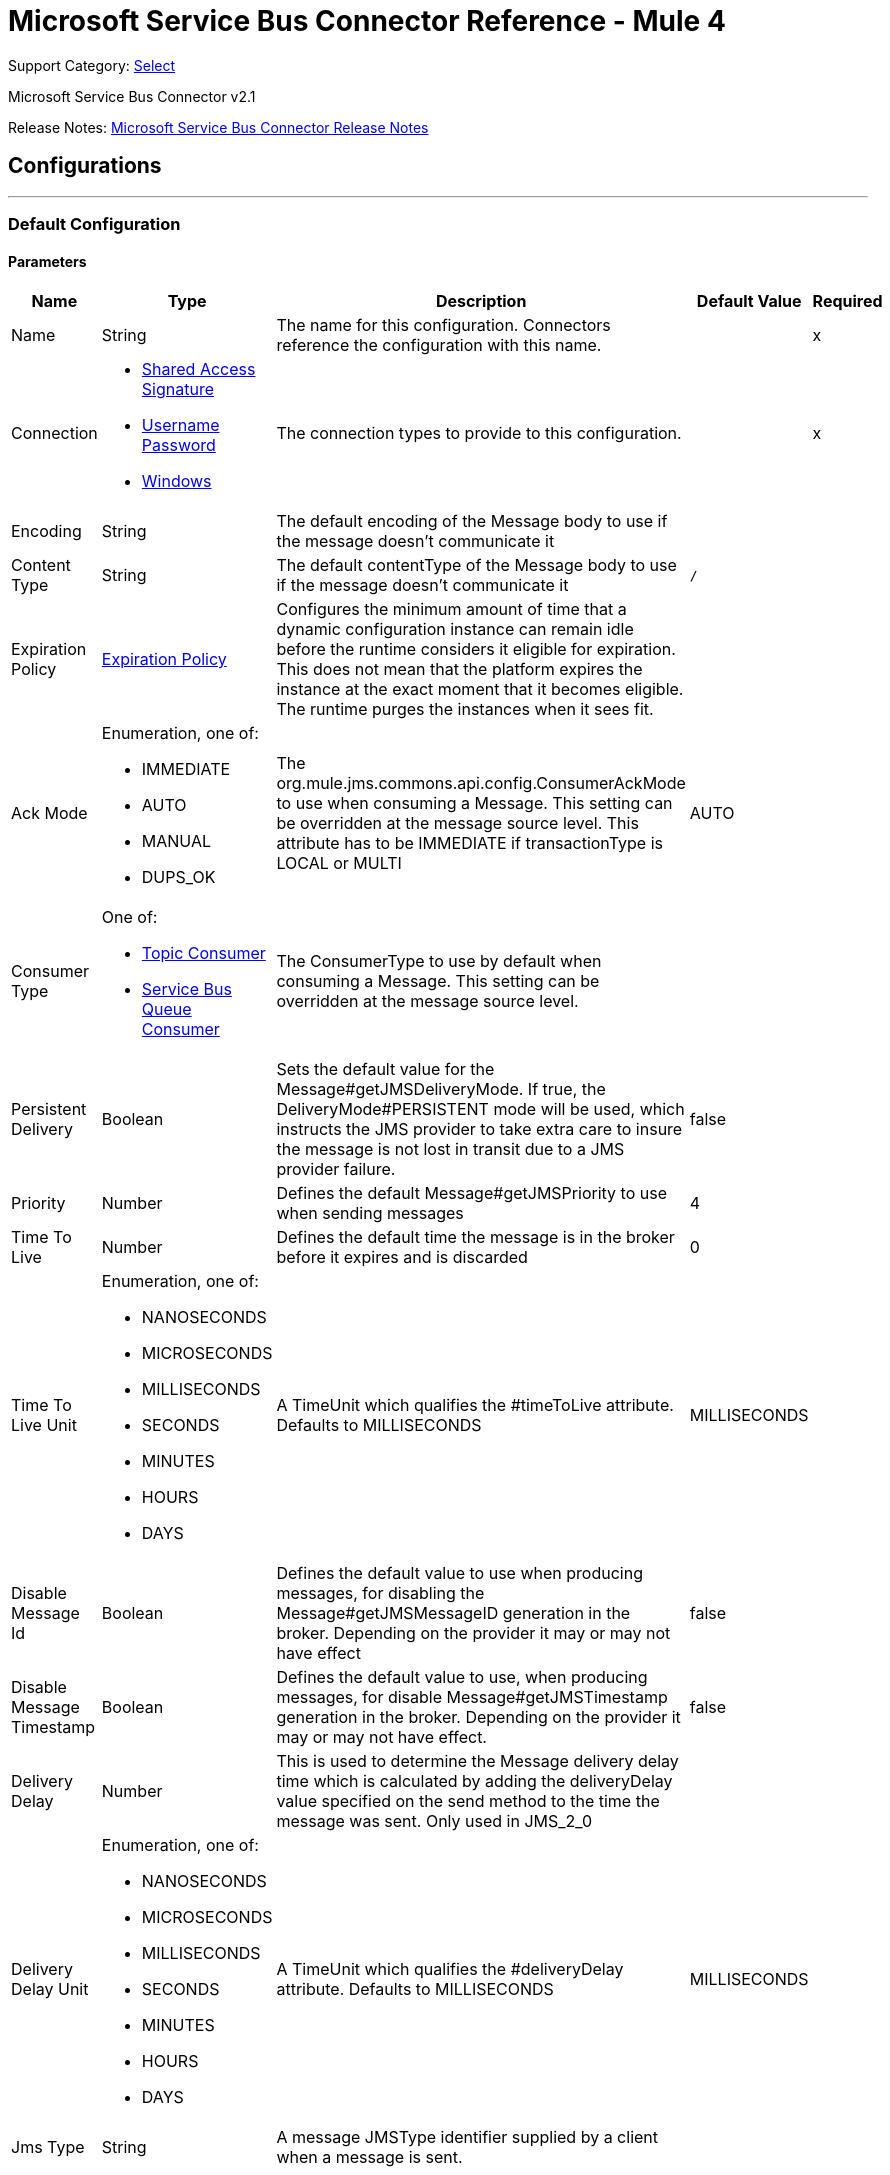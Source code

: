 = Microsoft Service Bus Connector Reference - Mule 4
:page-aliases: connectors::ms-dynamics/ms-service-bus-connector-reference.adoc

Support Category: https://www.mulesoft.com/legal/versioning-back-support-policy#anypoint-connectors[Select]

Microsoft Service Bus Connector v2.1

Release Notes: xref:release-notes::connector/ms-service-bus-connector-release-notes-mule-4.adoc[Microsoft Service Bus Connector Release Notes]

== Configurations
---
[[config]]
=== Default Configuration


==== Parameters
[%header%autowidth.spread]
|===
| Name | Type | Description | Default Value | Required
|Name | String | The name for this configuration. Connectors reference the configuration with this name. | | x
| Connection a| * <<config_shared-access-signature, Shared Access Signature>>
* <<config_username-password, Username Password>>
* <<config_windows, Windows>>
 | The connection types to provide to this configuration. | | x
| Encoding a| String |  The default encoding of the Message body to use if the message doesn't communicate it |  |
| Content Type a| String |  The default contentType of the Message body to use if the message doesn't communicate it |  `/` |
| Expiration Policy a| <<ExpirationPolicy>> |  Configures the minimum amount of time that a dynamic configuration instance can remain idle before the runtime considers it eligible for expiration. This does not mean that the platform expires the instance at the exact moment that it becomes eligible. The runtime purges the instances when it sees fit. |  |
| Ack Mode a| Enumeration, one of:

** IMMEDIATE
** AUTO
** MANUAL
** DUPS_OK |  The org.mule.jms.commons.api.config.ConsumerAckMode to use when consuming a Message. This setting can be overridden at the message source level. This attribute has to be IMMEDIATE if transactionType is LOCAL or MULTI |  AUTO |
| Consumer Type a| One of:

* <<topic-consumer>>
* <<ServiceBusQueueConsumer>> |  The ConsumerType to use by default when consuming a Message. This setting can be overridden at the message source level. |  |
| Persistent Delivery a| Boolean |  Sets the default value for the Message#getJMSDeliveryMode. If true, the DeliveryMode#PERSISTENT mode will be used, which instructs the JMS provider to take extra care to insure the message is not lost in transit due to a JMS provider failure. |  false |
| Priority a| Number |  Defines the default Message#getJMSPriority to use when sending messages |  4 |
| Time To Live a| Number |  Defines the default time the message is in the broker before it expires and is discarded |  0 |
| Time To Live Unit a| Enumeration, one of:

** NANOSECONDS
** MICROSECONDS
** MILLISECONDS
** SECONDS
** MINUTES
** HOURS
** DAYS |  A TimeUnit which qualifies the #timeToLive attribute.  Defaults to MILLISECONDS |  MILLISECONDS |
| Disable Message Id a| Boolean |  Defines the default value to use when producing messages, for disabling the Message#getJMSMessageID generation in the broker. Depending on the provider it may or may not have effect |  false |
| Disable Message Timestamp a| Boolean |  Defines the default value to use, when producing messages, for disable Message#getJMSTimestamp generation in the broker. Depending on the provider it may or may not have effect. |  false |
| Delivery Delay a| Number |  This is used to determine the Message delivery delay time which is calculated by adding the deliveryDelay value specified on the send method to the time the message was sent.  Only used in JMS_2_0 |  |
| Delivery Delay Unit a| Enumeration, one of:

** NANOSECONDS
** MICROSECONDS
** MILLISECONDS
** SECONDS
** MINUTES
** HOURS
** DAYS |  A TimeUnit which qualifies the #deliveryDelay attribute.  Defaults to MILLISECONDS |  MILLISECONDS |
| Jms Type a| String |  A message JMSType identifier supplied by a client when a message is sent. |  |
|===

==== Connection Types
[[config_shared-access-signature]]
===== Shared Access Signature (Deprecated)

====== Parameters
[%header%autowidth.spread]
|===
| Name | Type | Description | Default Value | Required
| Skip connectivity test a| Boolean |  (Optional) Skips the connectivity test at connector startup (use this if your access policy is restricted). |  false |
| Max Connections a| Number |  Maximum number of connections to keep in pool for the producer to reuse. If set to `-1`, a new connection is created every time. |  -1 |
| Caching Strategy a| One of:

* no-caching
* <<default-caching>> |  The strategy to use for caching sessions and connections |  |
| Service Namespace a| String |  |  | x
| Storage Account Name a| String |  (Optional) The account name of the Blob Storage to use to store large messages. |  |
| Storage Access Key a| String |  (Optional) The account key of the Blob Storage to use to store large messages. |  |
| Container Name a| String |  (Optional) The container name in the Blob Storage to use to store large messages. If this parameter is not provided, a default container is created. |  |
| Shared Access Signature a| String |  |  |
| SAS tokens provider a| SharedAccessSignatureProvider |  Provider instance that will provide SAS tokens when required. |  |
| SAS tokens list a| Array of String |  List of SAS tokens to use when required. |  |
| Max redeliveries a| Number |  Controls when an incoming message is rejected based on the number of times it was redelivered. The default value is -1 (disabled). A value of `0` means that no message redeliveries are accepted. A value of `5` means that a message is redelivered five times, and so forth. |  -1 |
| Outcome a| Enumeration, one of:

** ACCEPTED
** REJECTED
** RELEASED
** MODIFIED_FAILED
** MODIFIED_FAILED_UNDELIVERABLE |  Controls the outcome that is applied to a message that is being rejected due to it having exceeded the configured maxRedeliveries value. |  MODIFIED_FAILED_UNDELIVERABLE |
| Reconnection a| <<Reconnection>> |  When the application is deployed, a connectivity test is performed on all connectors. If set to `true`, deployment fails if the test doesn't pass after exhausting the associated reconnection strategy. | `true` |
|===
[[config_username-password]]
===== Username Password (Deprecated)


====== Parameters
[%header%autowidth.spread]
|===
| Name | Type | Description | Default Value | Required
| Skip connectivity test a| Boolean |  (Optional) Skips the connectivity test at connector startup (use this if your access policy is restricted). |  false |
| Max Connections a| Number |  Maximum number of connections to keep in pool for the producer to reuse. If set to `-1`, a new connection is created every time.  |  -1 |
| Caching Strategy a| One of:

* no-caching
* <<default-caching>> |  The strategy to use for caching sessions and connections |  |
| Service Namespace a| String |  |  | x
| Storage Account Name a| String | (Optional) The account name of the Blob Storage to use to store large messages |  |
| Storage Access Key a| String | (Optional) The account key of the Blob Storage to use to store large messages. |  |
| Container Name a| String |  (Optional) The container name in the Blob Storage to use to store large messages. If this parameter is not provided, a default container is created. |  |
| Shared Access Key Name a| String |  |  | x
| Shared Access Key a| String |  |  | x
| Max redeliveries a| Number |  Controls when an incoming message is rejected based on the number of times it was redelivered. The default value is -1 (disabled). A value of `0` means that no message redeliveries are accepted. A value of `5` means that a message is redelivered five times, and so forth. |  -1 |
| Outcome a| Enumeration, one of:

** ACCEPTED
** REJECTED
** RELEASED
** MODIFIED_FAILED
** MODIFIED_FAILED_UNDELIVERABLE |  Controls the outcome that is applied to a message that is being rejected due to it having exceeded the configured maxRedeliveries value |  MODIFIED_FAILED_UNDELIVERABLE |
| Reconnection a| <<Reconnection>> |  When the application is deployed, a connectivity test is performed on all connectors. If set to `true`, deployment fails if the test doesn't pass after exhausting the associated reconnection strategy.  | `true` |
|===
[[config_windows]]
===== Windows


====== Parameters
[%header%autowidth.spread]
|===
| Name | Type | Description | Default Value | Required
| Skip connectivity test a| Boolean |  (Optional) Skips the connectivity test at connector startup (use this if your access policy is restricted). |  false |
| Max Connections a| Number |  Maximum number of connections to keep in pool for the producer to reuse. If set to `-1`, a new connection is created every time. |  -1 |
| Caching Strategy a| One of:

* no-caching
* <<default-caching>> |  The strategy to use for caching sessions and connections |  |
| Service Namespace a| String |  |  | x
| Username a| String |  |  | x
| Password a| String |  |  | x
| Fully Qualified Domain Name a| String |  |  | x
| Port a| String |  |  9355 |
| Disable SSL certificate validation a| Boolean |  |  false |
| Idle timeout a| Number |  The idle timeout in milliseconds after which the connection will be failed if the peer sends no AMQP frames. |  60000 |
| Max redeliveries a| Number |  Controls when an incoming message is rejected based on the number of times it was redelivered. The default value is -1 (disabled). A value of `0` means that no message redeliveries are accepted. A value of `5` means that a message is redelivered five times, and so forth. |  -1 |
| Outcome a| Enumeration, one of:

** ACCEPTED
** REJECTED
** RELEASED
** MODIFIED_FAILED
** MODIFIED_FAILED_UNDELIVERABLE |  Controls the outcome that is applied to a message that is being rejected due to it having exceeded the configured maxRedeliveries value. |  MODIFIED_FAILED_UNDELIVERABLE |
| Reconnection a| <<Reconnection>> |  When the application is deployed, a connectivity test is performed on all connectors. If set to `true`, deployment fails if the test doesn't pass after exhausting the associated reconnection strategy.  | `true` |
|===

== Operations

* <<ack>>
* <<queueCreate>>
* <<queueDelete>>
* <<queueGet>>
* <<queueSend>>
* <<queueUpdate>>
* <<queues>>
* <<recoverSession>>
* <<ruleCreate>>
* <<ruleDelete>>
* <<ruleGet>>
* <<ruleUpdate>>
* <<rules>>
* <<subscriptionCreate>>
* <<subscriptionDelete>>
* <<subscriptionGet>>
* <<subscriptionUpdate>>
* <<subscriptions>>
* <<topicCreate>>
* <<topicDelete>>
* <<topicGet>>
* <<topicSend>>
* <<topicUpdate>>
* <<topics>>

=== Associated Sources

* <<listener>>




[[ack]]
=== Ack
`<servicebus:ack>`


Allows the user to perform an ACK when the JmsAckMode#MANUAL mode is elected while consuming the Message. As per JMS Spec, performing an ACK over a single Message automatically works as an ACK for all the Messages produced in the same JmsSession.


==== Parameters
[%header%autowidth.spread]
|===
| Name | Type | Description | Default Value | Required
| Configuration | String | The name of the configuration to use. | | x
| Ack Id a| String |  The AckId of the Message to ACK |  `#[payload]` |
| Reconnection Strategy a| * <<reconnect>>
* <<reconnect-forever>> |  A retry strategy in case of connectivity errors. |  |
|===


=== For Configurations
* <<config>>

==== Throws
* SERVICEBUS:INVALID_TOKEN
* SERVICEBUS:RETRY_EXHAUSTED
* SERVICEBUS:CONNECTION_EXCEPTION
* SERVICEBUS:UNKNOWN
* SERVICEBUS:AMQP_ERROR
* SERVICEBUS:CONNECTIVITY
* SERVICEBUS:REST_ERROR


[[queueCreate]]
=== Queue Create
`<servicebus:queue-create>`


Creates a queue in the service bus instance


==== Parameters
[%header%autowidth.spread]
|===
| Name | Type | Description | Default Value | Required
| Configuration | String | The name of the configuration to use. | | x
| Queue Path a| String |  The name of the queue |  | x
| Queue Description a| <<ServiceBusQueueDescription>> |  An InternalQueueDescription object containing the desired values of the queue's properties that will be created |  `#[payload]` |
| Target Variable a| String |  The name of a variable that stores the operation's output. |  |
| Target Value a| String |  An expression that evaluates the operation's output. The expression outcome is stored in the target variable. |  `#[payload]` |
| Reconnection Strategy a| * <<reconnect>>
* <<reconnect-forever>> |  A retry strategy in case of connectivity errors. |  |
|===

==== Output
[%autowidth.spread]
|===
|Type |<<ServiceBusQueue>>
|===

=== For Configurations
* <<config>>

==== Throws
* SERVICEBUS:INVALID_TOKEN
* SERVICEBUS:RETRY_EXHAUSTED
* SERVICEBUS:CONNECTION_EXCEPTION
* SERVICEBUS:UNKNOWN
* SERVICEBUS:AMQP_ERROR
* SERVICEBUS:CONNECTIVITY
* SERVICEBUS:REST_ERROR


[[queueDelete]]
=== Queue Delete
`<servicebus:queue-delete>`


Deletes the specified queue in the service bus instance


==== Parameters
[%header%autowidth.spread]
|===
| Name | Type | Description | Default Value | Required
| Configuration | String | The name of the configuration to use. | | x
| Queue Path a| String |  The name of the queue |  `#[payload]` |
| Reconnection Strategy a| * <<reconnect>>
* <<reconnect-forever>> |  A retry strategy in case of connectivity errors. |  |
|===


=== For Configurations
* <<config>>

==== Throws
* SERVICEBUS:INVALID_TOKEN
* SERVICEBUS:RETRY_EXHAUSTED
* SERVICEBUS:CONNECTION_EXCEPTION
* SERVICEBUS:UNKNOWN
* SERVICEBUS:AMQP_ERROR
* SERVICEBUS:CONNECTIVITY
* SERVICEBUS:REST_ERROR


[[queueGet]]
=== Queue Get
`<servicebus:queue-get>`


Retrieves the specified queue from the service bus instance


==== Parameters
[%header%autowidth.spread]
|===
| Name | Type | Description | Default Value | Required
| Configuration | String | The name of the configuration to use. | | x
| Queue Path a| String |  The name of the queue |  `#[payload]` |
| Target Variable a| String |  The name of a variable that stores the operation's output. |  |
| Target Value a| String |  An expression that evaluates the operation's output. The expression outcome is stored in the target variable. |  `#[payload]` |
| Reconnection Strategy a| * <<reconnect>>
* <<reconnect-forever>> |  A retry strategy in case of connectivity errors. |  |
|===

==== Output
[%autowidth.spread]
|===
|Type |<<ServiceBusQueue>>
|===

=== For Configurations
* <<config>>

==== Throws
* SERVICEBUS:INVALID_TOKEN
* SERVICEBUS:RETRY_EXHAUSTED
* SERVICEBUS:CONNECTION_EXCEPTION
* SERVICEBUS:UNKNOWN
* SERVICEBUS:AMQP_ERROR
* SERVICEBUS:CONNECTIVITY
* SERVICEBUS:REST_ERROR


[[queueSend]]
=== Queue Send
`<servicebus:queue-send>`


Sends a message to a Queue


==== Parameters
[%header%autowidth.spread]
|===
| Name | Type | Description | Default Value | Required
| Configuration | String | The name of the configuration to use. | | x
| Destination Queue a| String |  The name of the queue. |  | x
| Transactional Action a| Enumeration, one of:

** ALWAYS_JOIN
** JOIN_IF_POSSIBLE
** NOT_SUPPORTED |  Type of transactional action. |  NOT_SUPPORTED |
| Send Correlation Id a| Enumeration, one of:

** AUTO
** ALWAYS
** NEVER |  Correlation strategy id for operation. |  AUTO |
| Body a| Any |  The body of the Message |  `#[payload]` |
| JMS Type a| String |  The JMSType identifier header of the Message |  |
| Correlation ID a| String |  The JMSCorrelationID header of the Message |  |
| Send Content Type a| Boolean |  Whether or not the body content type should be sent as a property |  true |
| Content Type a| String |  The content type of the message's body |  |
| Send Encoding a| Boolean |  Whether or not the body outboundEncoding should be sent as a Message property |  true |
| Encoding a| String |  The encoding of the message's body |  |
| Reply To a| <<ServiceBusJmsDestination>> |  The destination where a reply to this Message should be sent |  |
| User Properties a| Object |  The custom user properties to set for this message |  |
| JMSX Properties a| <<JmsxProperties>> |  The JMSX properties to set for this message |  |
| Persistent Delivery a| Boolean |  If true, the Message is sent using the PERSISTENT JMSDeliveryMode. |  |
| Priority a| Number |  The default JMSPriority value to use when sending the message. |  |
| Time To Live a| Number |  Defines the default time the message is in the broker before it expires and is discarded. |  |
| Time To Live Unit a| Enumeration, one of:

** NANOSECONDS
** MICROSECONDS
** MILLISECONDS
** SECONDS
** MINUTES
** HOURS
** DAYS |  Time unit to use in the timeToLive configurations. |  |
| Disable Message Id a| Boolean |  If true, the Message is flagged to avoid generating its MessageID. |  |
| Disable Message Timestamp a| Boolean |  If true, the Message is flagged to avoid generating its sent Timestamp. |  |
| Delivery Delay a| Number |  Only used by JMS 2.0. Sets the delivery delay to apply to postpone the message delivery. |  |
| Delivery Delay Unit a| Enumeration, one of:

** NANOSECONDS
** MICROSECONDS
** MILLISECONDS
** SECONDS
** MINUTES
** HOURS
** DAYS |  Time unit to use in the deliveryDelay configurations. |  |
| Reconnection Strategy a| * <<reconnect>>
* <<reconnect-forever>> |  A retry strategy in case of connectivity errors. |  |
|===


=== For Configurations
* <<config>>

==== Throws
* SERVICEBUS:INVALID_TOKEN
* SERVICEBUS:RETRY_EXHAUSTED
* SERVICEBUS:CONNECTION_EXCEPTION
* SERVICEBUS:UNKNOWN
* SERVICEBUS:AMQP_ERROR
* SERVICEBUS:CONNECTIVITY
* SERVICEBUS:REST_ERROR


[[queueUpdate]]
=== Queue Update
`<servicebus:queue-update>`


Updates the specified queue in the service bus instance


==== Parameters
[%header%autowidth.spread]
|===
| Name | Type | Description | Default Value | Required
| Configuration | String | The name of the configuration to use. | | x
| Queue Path a| String |  The name of the queue |  | x
| Queue Description a| <<ServiceBusQueueDescription>> |  An InternalQueueDescription oject containing the desired values of the queue's properties that will be updated |  `#[payload]` |
| Target Variable a| String |  The name of a variable that stores the operation's output. |  |
| Target Value a| String |  An expression that evaluates the operation's output. The expression outcome is stored in the target variable. |  `#[payload]` |
| Reconnection Strategy a| * <<reconnect>>
* <<reconnect-forever>> |  A retry strategy in case of connectivity errors. |  |
|===

==== Output
[%autowidth.spread]
|===
|Type |<<ServiceBusQueue>>
|===

=== For Configurations
* <<config>>

==== Throws
* SERVICEBUS:INVALID_TOKEN
* SERVICEBUS:RETRY_EXHAUSTED
* SERVICEBUS:CONNECTION_EXCEPTION
* SERVICEBUS:UNKNOWN
* SERVICEBUS:AMQP_ERROR
* SERVICEBUS:CONNECTIVITY
* SERVICEBUS:REST_ERROR


[[queues]]
=== Queues
`<servicebus:queues>`


Retrieves all existing queues from the service bus instance


==== Parameters
[%header%autowidth.spread]
|===
| Name | Type | Description | Default Value | Required
| Configuration | String | The name of the configuration to use. | | x
| Target Variable a| String |  The name of a variable that stores the operation's output. |  |
| Target Value a| String |  An expression that evaluates the operation's output. The expression outcome is stored in the target variable. |  `#[payload]` |
| Reconnection Strategy a| * <<reconnect>>
* <<reconnect-forever>> |  A retry strategy in case of connectivity errors. |  |
|===

==== Output
[%autowidth.spread]
|===
|Type |Array of <<ServiceBusQueue>>
|===

=== For Configurations
* <<config>>

==== Throws
* SERVICEBUS:INVALID_TOKEN
* SERVICEBUS:RETRY_EXHAUSTED
* SERVICEBUS:CONNECTION_EXCEPTION
* SERVICEBUS:UNKNOWN
* SERVICEBUS:AMQP_ERROR
* SERVICEBUS:CONNECTIVITY
* SERVICEBUS:REST_ERROR


[[recoverSession]]
=== Recover Session
`<servicebus:recover-session>`


Allows the user to perform a session recover when the JmsAckMode#MANUAL mode is elected while consuming the Message. As per JMS Spec, performing a session recover automatically redelivers all the consumed messages that had not being acknowledged before this recover.


==== Parameters
[%header%autowidth.spread]
|===
| Name | Type | Description | Default Value | Required
| Configuration | String | The name of the configuration to use. | | x
| Ack Id a| String |  The AckId of the Message Session to recover |  `#[payload]` |
| Reconnection Strategy a| * <<reconnect>>
* <<reconnect-forever>> |  A retry strategy in case of connectivity errors. |  |
|===


=== For Configurations
* <<config>>

==== Throws
* SERVICEBUS:INVALID_TOKEN
* SERVICEBUS:RETRY_EXHAUSTED
* SERVICEBUS:CONNECTION_EXCEPTION
* SERVICEBUS:UNKNOWN
* SERVICEBUS:AMQP_ERROR
* SERVICEBUS:CONNECTIVITY
* SERVICEBUS:REST_ERROR


[[ruleCreate]]
=== Rule Create
`<servicebus:rule-create>`


Creates a rule for the specified topic and subscription

==== Parameters
[%header%autowidth.spread]
|===
| Name | Type | Description | Default Value | Required
| Configuration | String | The name of the configuration to use | | x
| Rule Path a| String |  The name of the rule to create |  | x
| Rule Description a| <<ServiceBusRuleDescription>> |  An InternalRuleDescription object containing the desired values of the new rule's properties |  `#[payload]` |
| Topic Path a| String | The name of the topic that contains the subscription for which to create a rule  |  | x
| Subscription Path a| String | The name of the subscription that contains the new rule  |  |
| Target Variable a| String |  The name of a variable that stores the operation's output |  |
| Target Value a| String |  An expression that evaluates the operation's output. The expression outcome is stored in the target variable. |  `#[payload]` |
| Reconnection Strategy a| * <<reconnect>>
* <<reconnect-forever>> |  A retry strategy in case of connectivity errors |  |
|===

==== Output
[%autowidth.spread]
|===
|Type |<<ServiceBusRule>>
|===

=== For Configurations
* <<config>>

==== Throws
* SERVICEBUS:INVALID_TOKEN
* SERVICEBUS:RETRY_EXHAUSTED
* SERVICEBUS:CONNECTION_EXCEPTION
* SERVICEBUS:UNKNOWN
* SERVICEBUS:AMQP_ERROR
* SERVICEBUS:CONNECTIVITY
* SERVICEBUS:REST_ERROR


[[ruleDelete]]
=== Rule Delete
`<servicebus:rule-delete>`


Deletes a rule from the specified topic and subscription

==== Parameters
[%header%autowidth.spread]
|===
| Name | Type | Description | Default Value | Required
| Configuration | String | The name of the configuration to use | | x
| Topic Path a| String | The name of the topic that contains the subscription from which to delete the rule |  | x
| Subscription Path a| String | The name of the subscription from which to delete the rule |  | x
| Rule Path a| String | The name of the rule to delete |  | x
| Reconnection Strategy a| * <<reconnect>>
* <<reconnect-forever>> |  A retry strategy in case of connectivity errors |  |
|===


=== For Configurations
* <<config>>

==== Throws
* SERVICEBUS:INVALID_TOKEN
* SERVICEBUS:RETRY_EXHAUSTED
* SERVICEBUS:CONNECTION_EXCEPTION
* SERVICEBUS:UNKNOWN
* SERVICEBUS:AMQP_ERROR
* SERVICEBUS:CONNECTIVITY
* SERVICEBUS:REST_ERROR


[[ruleGet]]
=== Rule Get
`<servicebus:rule-get>`


Retrieves a rule from the specified topic and subscription

==== Parameters
[%header%autowidth.spread]
|===
| Name | Type | Description | Default Value | Required
| Configuration | String | The name of the configuration to use | | x
| Topic Path a| String | The name of the topic that contains the subscription from which to retrieve the rule || x
| Subscription Path a| String | The name of the subscription from which to retrieve the rule |  | x
| Rule Path a| String | The name of the rule to retrieve |  | x
| Target Variable a| String |  The name of a variable that stores the operation's output |  |
| Target Value a| String |  An expression that evaluates the operation's output. The expression outcome is stored in the target variable. |  `#[payload]` |
| Reconnection Strategy a| * <<reconnect>>
* <<reconnect-forever>> |  A retry strategy in case of connectivity errors |  |
|===

==== Output
[%autowidth.spread]
|===
|Type |<<ServiceBusRule>>
|===

=== For Configurations
* <<config>>

==== Throws
* SERVICEBUS:INVALID_TOKEN
* SERVICEBUS:RETRY_EXHAUSTED
* SERVICEBUS:CONNECTION_EXCEPTION
* SERVICEBUS:UNKNOWN
* SERVICEBUS:AMQP_ERROR
* SERVICEBUS:CONNECTIVITY
* SERVICEBUS:REST_ERROR


[[ruleUpdate]]
=== Rule Update
`<servicebus:rule-update>`


Updates a rule from the specified topic and subscription

==== Parameters
[%header%autowidth.spread]
|===
| Name | Type | Description | Default Value | Required
| Configuration | String | The name of the configuration to use | | x
| Rule Description a| <<ServiceBusRuleDescription>> |  An InternalRuleDescription object containing the desired values for the rule's updated properties |  `#[payload]` |
| Topic Path a| String | The name of the topic that contains the subscription for which to update the rule |  | x
| Subscription Path a| String | The name of the subscription for which to update the rule |  | x
| Rule Path a| String | The name of the rule to update |  | x
| Target Variable a| String |  The name of a variable that stores the operation's output |  |
| Target Value a| String |  An expression that evaluates the operation's output. The expression outcome is stored in the target variable. |  `#[payload]` |
| Reconnection Strategy a| * <<reconnect>>
* <<reconnect-forever>> |  A retry strategy in case of connectivity errors |  |
|===

==== Output
[%autowidth.spread]
|===
|Type |<<ServiceBusRule>>
|===

=== For Configurations
* <<config>>

==== Throws
* SERVICEBUS:INVALID_TOKEN
* SERVICEBUS:RETRY_EXHAUSTED
* SERVICEBUS:CONNECTION_EXCEPTION
* SERVICEBUS:UNKNOWN
* SERVICEBUS:AMQP_ERROR
* SERVICEBUS:CONNECTIVITY
* SERVICEBUS:REST_ERROR


[[rules]]
=== Rules
`<servicebus:rules>`


Retrieves all rules from the specified topic and subscription

==== Parameters
[%header%autowidth.spread]
|===
| Name | Type | Description | Default Value | Required
| Configuration | String | The name of the configuration to use | | x
| Topic Path a| String | The name of the topic that contains the subscription from which to retrieve all rules |  | x
| Subscription Path a| String | The name of the subscription from which to retrieve all rules |  |
| Target Variable a| String |  The name of a variable that stores the operation's output |  |
| Target Value a| String |  An expression that evaluates the operation's output. The expression outcome is stored in the target variable. |  `#[payload]` |
| Reconnection Strategy a| * <<reconnect>>
* <<reconnect-forever>> |  A retry strategy in case of connectivity errors |  |
|===

==== Output
[%autowidth.spread]
|===
|Type |Array of <<ServiceBusRule>>
|===

=== For Configurations
* <<config>>

==== Throws
* SERVICEBUS:INVALID_TOKEN
* SERVICEBUS:RETRY_EXHAUSTED
* SERVICEBUS:CONNECTION_EXCEPTION
* SERVICEBUS:UNKNOWN
* SERVICEBUS:AMQP_ERROR
* SERVICEBUS:CONNECTIVITY
* SERVICEBUS:REST_ERROR


[[subscriptionCreate]]
=== Subscription Create
`<servicebus:subscription-create>`


Creates a subscription in the specified topic


==== Parameters
[%header%autowidth.spread]
|===
| Name | Type | Description | Default Value | Required
| Configuration | String | The name of the configuration to use | | x
| Topic Path a| String |  The name of the topic to contain the new subscription |  | x
| Subscription Path a| String |  The name of the subscription to create |  | x
| Subscription Description a| <<ServiceBusSubscriptionDescription>> |  An InternalSubscriptionDescription object containing the desired values of the new subscription's properties |  `#[payload]` |
| Target Variable a| String |  The name of a variable that stores the operation's output |  |
| Target Value a| String |  An expression that evaluates the operation's output. The expression outcome is stored in the target variable. |  `#[payload]` |
| Reconnection Strategy a| * <<reconnect>>
* <<reconnect-forever>> |  A retry strategy in case of connectivity errors |  |
|===

==== Output
[%autowidth.spread]
|===
|Type |<<ServiceBusSubscription>>
|===

=== For Configurations
* <<config>>

==== Throws
* SERVICEBUS:INVALID_TOKEN
* SERVICEBUS:RETRY_EXHAUSTED
* SERVICEBUS:CONNECTION_EXCEPTION
* SERVICEBUS:UNKNOWN
* SERVICEBUS:AMQP_ERROR
* SERVICEBUS:CONNECTIVITY
* SERVICEBUS:REST_ERROR


[[subscriptionDelete]]
=== Subscription Delete
`<servicebus:subscription-delete>`


Deletes a subscription from the specified topic

==== Parameters
[%header%autowidth.spread]
|===
| Name | Type | Description | Default Value | Required
| Configuration | String | The name of the configuration to use | | x
| Topic Path a| String | The name of the topic from which to delete the subscription |  | x
| Subscription Path a| String | The name of the subscription to delete |  |
| Reconnection Strategy a| * <<reconnect>>
* <<reconnect-forever>> |  A retry strategy in case of connectivity errors |  |
|===


=== For Configurations
* <<config>>

==== Throws
* SERVICEBUS:INVALID_TOKEN
* SERVICEBUS:RETRY_EXHAUSTED
* SERVICEBUS:CONNECTION_EXCEPTION
* SERVICEBUS:UNKNOWN
* SERVICEBUS:AMQP_ERROR
* SERVICEBUS:CONNECTIVITY
* SERVICEBUS:REST_ERROR


[[subscriptionGet]]
=== Subscription Get
`<servicebus:subscription-get>`


Retrieves a subscription from the specified topic


==== Parameters
[%header%autowidth.spread]
|===
| Name | Type | Description | Default Value | Required
| Configuration | String | The name of the configuration to use
 | | x
| Topic Path a| String | The name of the topic from which to retrieve the subscription
 |  | x
| Subscription Path a| String | The name of the subscription to retrieve |  |
| Target Variable a| String |  The name of a variable that stores the operation's output |  |
| Target Value a| String |  An expression that evaluates the operation's output. The expression outcome is stored in the target variable. |  `#[payload]` |
| Reconnection Strategy a| * <<reconnect>>
* <<reconnect-forever>> |  A retry strategy in case of connectivity errors |  |
|===

==== Output
[%autowidth.spread]
|===
|Type |<<ServiceBusSubscription>>
|===

=== For Configurations
* <<config>>

==== Throws
* SERVICEBUS:INVALID_TOKEN
* SERVICEBUS:RETRY_EXHAUSTED
* SERVICEBUS:CONNECTION_EXCEPTION
* SERVICEBUS:UNKNOWN
* SERVICEBUS:AMQP_ERROR
* SERVICEBUS:CONNECTIVITY
* SERVICEBUS:REST_ERROR


[[subscriptionUpdate]]
=== Subscription Update
`<servicebus:subscription-update>`


Updates a subscription from the specified topic


==== Parameters
[%header%autowidth.spread]
|===
| Name | Type | Description | Default Value | Required
| Configuration | String | The name of the configuration to use | | x
| Subscription Description a| <<ServiceBusSubscriptionDescription>> |  An InternalSubscriptionDescription object containing the desired values of the subscription's updated properties|  `#[payload]` |
| Topic Path a| String | The name of the topic from which to update the subscription |  | x
| Subscription Path a| String | The name of the subscription to update |  |
| Target Variable a| String |  The name of a variable that stores the operation's output |  |
| Target Value a| String |  An expression that evaluates the operation's output. The expression outcome is stored in the target variable. |  `#[payload]` |
| Reconnection Strategy a| * <<reconnect>>
* <<reconnect-forever>> |  A retry strategy in case of connectivity errors |  |
|===

==== Output
[%autowidth.spread]
|===
|Type |<<ServiceBusSubscription>>
|===

=== For Configurations
* <<config>>

==== Throws
* SERVICEBUS:INVALID_TOKEN
* SERVICEBUS:RETRY_EXHAUSTED
* SERVICEBUS:CONNECTION_EXCEPTION
* SERVICEBUS:UNKNOWN
* SERVICEBUS:AMQP_ERROR
* SERVICEBUS:CONNECTIVITY
* SERVICEBUS:REST_ERROR


[[subscriptions]]
=== Subscriptions
`<servicebus:subscriptions>`


Retrieves all subscriptions from the specified topic

==== Parameters
[%header%autowidth.spread]
|===
| Name | Type | Description | Default Value | Required
| Configuration | String | The name of the configuration to use | | x
| Topic Path a| String |  The name of the topic from which to retrieve all subscriptions |  `#[payload]` |
| Target Variable a| String |  The name of a variable that stores the operation's output |  |
| Target Value a| String |  An expression that evaluates the operation's output. The expression outcome is stored in the target variable. |  `#[payload]` |
| Reconnection Strategy a| * <<reconnect>>
* <<reconnect-forever>> |  A retry strategy in case of connectivity errors. |  |
|===

==== Output
[%autowidth.spread]
|===
|Type |Array of <<ServiceBusSubscription>>
|===

=== For Configurations
* <<config>>

==== Throws
* SERVICEBUS:INVALID_TOKEN
* SERVICEBUS:RETRY_EXHAUSTED
* SERVICEBUS:CONNECTION_EXCEPTION
* SERVICEBUS:UNKNOWN
* SERVICEBUS:AMQP_ERROR
* SERVICEBUS:CONNECTIVITY
* SERVICEBUS:REST_ERROR


[[topicCreate]]
=== Topic Create
`<servicebus:topic-create>`


Creates a topic in the service bus instance


==== Parameters
[%header%autowidth.spread]
|===
| Name | Type | Description | Default Value | Required
| Configuration | String | The name of the configuration to use. | | x
| Topic Path a| String |  The name of the topic |  | x
| Topic Description a| <<ServiceBusTopicDescription>> |  An InternalTopicDescription object containing the desired values of the topic's properties that will be created. |  `#[payload]` |
| Target Variable a| String |  The name of a variable that stores the operation's output. |  |
| Target Value a| String |  An expression that evaluates the operation's output. The expression outcome is stored in the target variable. |  `#[payload]` |
| Reconnection Strategy a| * <<reconnect>>
* <<reconnect-forever>> |  A retry strategy in case of connectivity errors. |  |
|===

==== Output
[%autowidth.spread]
|===
|Type |<<ServiceBusTopic>>
|===

=== For Configurations
* <<config>>

==== Throws
* SERVICEBUS:INVALID_TOKEN
* SERVICEBUS:RETRY_EXHAUSTED
* SERVICEBUS:CONNECTION_EXCEPTION
* SERVICEBUS:UNKNOWN
* SERVICEBUS:AMQP_ERROR
* SERVICEBUS:CONNECTIVITY
* SERVICEBUS:REST_ERROR


[[topicDelete]]
=== Topic Delete
`<servicebus:topic-delete>`


Deletes the specified topic from the service bus instance


==== Parameters
[%header%autowidth.spread]
|===
| Name | Type | Description | Default Value | Required
| Configuration | String | The name of the configuration to use. | | x
| Topic Path a| String |  The name of the topic |  `#[payload]` |
| Reconnection Strategy a| * <<reconnect>>
* <<reconnect-forever>> |  A retry strategy in case of connectivity errors. |  |
|===


=== For Configurations
* <<config>>

==== Throws
* SERVICEBUS:INVALID_TOKEN
* SERVICEBUS:RETRY_EXHAUSTED
* SERVICEBUS:CONNECTION_EXCEPTION
* SERVICEBUS:UNKNOWN
* SERVICEBUS:AMQP_ERROR
* SERVICEBUS:CONNECTIVITY
* SERVICEBUS:REST_ERROR


[[topicGet]]
=== Topic Get
`<servicebus:topic-get>`


Retrieves the specified topic from the service bus instance


==== Parameters
[%header%autowidth.spread]
|===
| Name | Type | Description | Default Value | Required
| Configuration | String | The name of the configuration to use. | | x
| Topic Path a| String |  The name of the topic |  `#[payload]` |
| Target Variable a| String |  The name of a variable that stores the operation's output. |  |
| Target Value a| String |  An expression that evaluates the operation's output. The expression outcome is stored in the target variable. |  `#[payload]` |
| Reconnection Strategy a| * <<reconnect>>
* <<reconnect-forever>> |  A retry strategy in case of connectivity errors. |  |
|===

==== Output
[%autowidth.spread]
|===
|Type |<<ServiceBusTopic>>
|===

=== For Configurations
* <<config>>

==== Throws
* SERVICEBUS:INVALID_TOKEN
* SERVICEBUS:RETRY_EXHAUSTED
* SERVICEBUS:CONNECTION_EXCEPTION
* SERVICEBUS:UNKNOWN
* SERVICEBUS:AMQP_ERROR
* SERVICEBUS:CONNECTIVITY
* SERVICEBUS:REST_ERROR


[[topicSend]]
=== Topic Send
`<servicebus:topic-send>`


Sends a message to a Topic


==== Parameters
[%header%autowidth.spread]
|===
| Name | Type | Description | Default Value | Required
| Configuration | String | The name of the configuration to use. | | x
| Destination Topic a| String |  The name of the topic. |  | x
| Transactional Action a| Enumeration, one of:

** ALWAYS_JOIN
** JOIN_IF_POSSIBLE
** NOT_SUPPORTED |  Type of transactional action. |  | x
| Send Correlation Id a| Enumeration, one of:

** AUTO
** ALWAYS
** NEVER |  Correlation strategy id for operation. |  | x
| Body a| Any |  The body of the Message |  `#[payload]` |
| JMS Type a| String |  The JMSType identifier header of the Message |  |
| Correlation ID a| String |  The JMSCorrelationID header of the Message |  |
| Send Content Type a| Boolean |  Whether or not the body content type should be sent as a property |  true |
| Content Type a| String |  The content type of the message's body |  |
| Send Encoding a| Boolean |  Whether or not the body outboundEncoding should be sent as a Message property |  true |
| Encoding a| String |  The encoding of the message's body |  |
| Reply To a| <<ServiceBusJmsDestination>> |  The destination where a reply to this Message should be sent |  |
| User Properties a| Object |  The custom user properties to set for this message |  |
| JMSX Properties a| <<JmsxProperties>> |  The JMSX properties to set for this message |  |
| Persistent Delivery a| Boolean |  If true, the Message is sent using the PERSISTENT JMSDeliveryMode. |  |
| Priority a| Number |  The default JMSPriority value to use when sending the message. |  |
| Time To Live a| Number |  Defines the default time the message is in the broker before it expires and is discarded. |  |
| Time To Live Unit a| Enumeration, one of:

** NANOSECONDS
** MICROSECONDS
** MILLISECONDS
** SECONDS
** MINUTES
** HOURS
** DAYS |  Time unit to use in the timeToLive configurations. |  |
| Disable Message Id a| Boolean |  If true, the Message is flagged to avoid generating its MessageID. |  |
| Disable Message Timestamp a| Boolean |  If true, the Message is flagged to avoid generating its sent Timestamp. |  |
| Delivery Delay a| Number |  Only used by JMS 2.0. Sets the delivery delay to apply to postpone the message delivery. |  |
| Delivery Delay Unit a| Enumeration, one of:

** NANOSECONDS
** MICROSECONDS
** MILLISECONDS
** SECONDS
** MINUTES
** HOURS
** DAYS |  Time unit to use in the deliveryDelay configurations. |  |
| Reconnection Strategy a| * <<reconnect>>
* <<reconnect-forever>> |  A retry strategy in case of connectivity errors. |  |
|===


=== For Configurations
* <<config>>

==== Throws
* SERVICEBUS:INVALID_TOKEN
* SERVICEBUS:RETRY_EXHAUSTED
* SERVICEBUS:CONNECTION_EXCEPTION
* SERVICEBUS:UNKNOWN
* SERVICEBUS:AMQP_ERROR
* SERVICEBUS:CONNECTIVITY
* SERVICEBUS:REST_ERROR


[[topicUpdate]]
=== Topic Update
`<servicebus:topic-update>`


Updates the specified topic from the service bus instance


==== Parameters
[%header%autowidth.spread]
|===
| Name | Type | Description | Default Value | Required
| Configuration | String | The name of the configuration to use. | | x
| Topic Path a| String |  The name of the topic |  | x
| Topic Description a| <<ServiceBusTopicDescription>> |  An InternalTopicDescription object containing the desired values of the topic's properties that will be updated. |  `#[payload]` |
| Target Variable a| String |  The name of a variable that stores the operation's output. |  |
| Target Value a| String |  An expression that evaluates the operation's output. The expression outcome is stored in the target variable. |  `#[payload]` |
| Reconnection Strategy a| * <<reconnect>>
* <<reconnect-forever>> |  A retry strategy in case of connectivity errors. |  |
|===

==== Output
[%autowidth.spread]
|===
|Type |<<ServiceBusTopic>>
|===

=== For Configurations
* <<config>>

==== Throws
* SERVICEBUS:INVALID_TOKEN
* SERVICEBUS:RETRY_EXHAUSTED
* SERVICEBUS:CONNECTION_EXCEPTION
* SERVICEBUS:UNKNOWN
* SERVICEBUS:AMQP_ERROR
* SERVICEBUS:CONNECTIVITY
* SERVICEBUS:REST_ERROR


[[topics]]
=== Topics
`<servicebus:topics>`


Retrieves all existing topics from the service bus instance


==== Parameters
[%header%autowidth.spread]
|===
| Name | Type | Description | Default Value | Required
| Configuration | String | The name of the configuration to use. | | x
| Target Variable a| String |  The name of a variable that stores the operation's output. |  |
| Target Value a| String |  An expression that evaluates the operation's output. The expression outcome is stored in the target variable. |  `#[payload]` |
| Reconnection Strategy a| * <<reconnect>>
* <<reconnect-forever>> |  A retry strategy in case of connectivity errors. |  |
|===

==== Output
[%autowidth.spread]
|===
|Type |Array of <<ServiceBusTopic>>
|===

=== For Configurations
* <<config>>

==== Throws
* SERVICEBUS:INVALID_TOKEN
* SERVICEBUS:RETRY_EXHAUSTED
* SERVICEBUS:CONNECTION_EXCEPTION
* SERVICEBUS:UNKNOWN
* SERVICEBUS:AMQP_ERROR
* SERVICEBUS:CONNECTIVITY
* SERVICEBUS:REST_ERROR


== Sources

[[listener]]
=== Listener
`<servicebus:listener>`


==== Parameters
[%header%autowidth.spread]
|===
| Name | Type | Description | Default Value | Required
| Configuration | String | The name of the configuration to use. | | x
| Ack Mode a| Enumeration, one of:

** IMMEDIATE
** AUTO
** MANUAL
** DUPS_OK |  The Session ACK mode to use when consuming a message |  |
| Number Of Consumers a| Number |  The number of concurrent consumers to use to receive JMS Messages |  1 |
| Primary Node Only a| Boolean |  Whether this source should be executed only on the primary node when running in a cluster |  |
| Redelivery Policy a| <<RedeliveryPolicy>> |  Defines a policy for processing the redelivery of the same message |  |
| Source Type a| String |  |  | x
| Destination a| String |  |  | x
| Subscription a| String |  |  | x
| Content Type a| String |  |  |
| Encoding a| String |  |  |
| Reconnection Strategy a| * <<reconnect>>
* <<reconnect-forever>> |  A retry strategy in case of connectivity errors. |  |
| Body a| Any |  The body of the Message |  `#[payload]` |
| JMS Type a| String |  The JMSType identifier header of the Message |  |
| Correlation ID a| String |  The JMSCorrelationID header of the Message |  |
| Send Content Type a| Boolean |  Whether or not the body content type should be sent as a property |  true |
| Content Type a| String |  The content type of the message's body |  |
| Send Encoding a| Boolean |  Whether or not the body outboundEncoding should be sent as a Message property |  true |
| Encoding a| String |  The encoding of the message's body |  |
| Reply To a| <<ServiceBusJmsDestination>> |  The destination where a reply to this Message should be sent |  |
| User Properties a| Object |  The custom user properties to set for this message |  |
| JMSX Properties a| <<JmsxProperties>> |  The JMSX properties to set for this message |  |
| Persistent Delivery a| Boolean |  Whether or not the delivery should be done with a persistent configuration |  |
| Priority a| Number |  The default JMSPriority value to use when sending the message |  |
| Time To Live a| Number |  Defines the default time the message is in the broker before it expires and is discarded |  |
| Time To Live Unit a| Enumeration, one of:

** NANOSECONDS
** MICROSECONDS
** MILLISECONDS
** SECONDS
** MINUTES
** HOURS
** DAYS |  Time unit to use in the timeToLive configurations |  |
| Disable Message Id a| Boolean |  If true, the Message is flagged to avoid generating its MessageID |  |
| Disable Message Timestamp a| Boolean |  If true, the Message is flagged to avoid generating its sent Timestamp |  |
| Delivery Delay a| Number |  Only used by JMS 2.0. Sets the delivery delay to apply to postpone the message delivery. |  |
| Delivery Delay Unit a| Enumeration, one of:

** NANOSECONDS
** MICROSECONDS
** MILLISECONDS
** SECONDS
** MINUTES
** HOURS
** DAYS |  Time unit to use in the deliveryDelay configurations |  |
|===

==== Output
[%autowidth.spread]
|===
|Type |Message
| Attributes Type a| <<ServiceBusJmsAttributes>>
|===

=== For Configurations
* <<config>>



== Types
[[Reconnection]]
=== Reconnection

[%header%autowidth.spread]
|===
| Field | Type | Description | Default Value | Required
| Fails Deployment a| Boolean | When the application is deployed, a connectivity test is performed on all connectors. If set to true, deployment fails if the test doesn't pass after exhausting the associated reconnection strategy. |  |
| Reconnection Strategy a| * <<reconnect>>
* <<reconnect-forever>> | The reconnection strategy to use. |  |
|===

[[reconnect]]
=== Reconnect

[%header%autowidth.spread]
|===
| Field | Type | Description | Default Value | Required
| Frequency a| Number | How often in milliseconds to reconnect. | |
| Count a| Number | How many reconnection attempts to make. | |
| blocking |Boolean |If false, the reconnection strategy runs in a separate, non-blocking thread. |true |
|===

[[reconnect-forever]]
=== Reconnect Forever

[%header%autowidth.spread]
|===
| Field | Type | Description | Default Value | Required
| Frequency a| Number | How often in milliseconds to reconnect. | |
| blocking |Boolean |If false, the reconnection strategy runs in a separate, non-blocking thread. |true |
|===

[[ExpirationPolicy]]
=== Expiration Policy

[%header%autowidth.spread]
|===
| Field | Type | Description | Default Value | Required
| Max Idle Time a| Number | A scalar time value for the maximum amount of time a dynamic configuration instance should be allowed to be idle before it's considered eligible for expiration |  |
| Time Unit a| Enumeration, one of:

** NANOSECONDS
** MICROSECONDS
** MILLISECONDS
** SECONDS
** MINUTES
** HOURS
** DAYS | A time unit that qualifies the maxIdleTime attribute |  |
|===

[[ServiceBusJmsAttributes]]
=== Service Bus JMS Attributes

[%header%autowidth.spread]
|===
| Field | Type | Description | Default Value | Required
| Properties a| <<JmsMessageProperties>> |  |  | x
| Headers a| <<JmsHeaders>> |  |  | x
| Ack Id a| String |  |  |
|===

[[JmsMessageProperties]]
=== JMS Message Properties

[%header%autowidth.spread]
|===
| Field | Type | Description | Default Value | Required
| All a| Object |  |  | x
| User Properties a| Object |  |  | x
| Jms Properties a| Object |  |  | x
| Jmsx Properties a| <<JmsxProperties>> |  |  | x
|===

[[JmsxProperties]]
=== JMSX Properties

[%header%autowidth.spread]
|===
| Field | Type | Description | Default Value | Required
| Jmsx User ID a| String |  |  |
| Jmsx App ID a| String |  |  |
| Jmsx Delivery Count a| Number |  |  |
| Jmsx Group ID a| String |  |  |
| Jmsx Group Seq a| Number |  |  |
| Jmsx Producer TXID a| String |  |  |
| Jmsx Consumer TXID a| String |  |  |
| Jmsx Rcv Timestamp a| Number |  |  |
|===

[[JmsHeaders]]
=== JMS Headers

[%header%autowidth.spread]
|===
| Field | Type | Description | Default Value | Required
| Destination a| <<ServiceBusJmsDestination>> |  |  | x
| Delivery Mode a| Number |  |  | x
| Expiration a| Number |  |  | x
| Priority a| Number |  |  | x
| Message Id a| String |  |  |
| Timestamp a| Number |  |  | x
| Correlation Id a| String |  |  |
| Reply To a| <<ServiceBusJmsDestination>> |  |  |
| Type a| String |  |  | x
| Redelivered a| Boolean |  | false |
| Delivery Time a| Number |  |  |
|===

[[RedeliveryPolicy]]
=== Redelivery Policy

[%header%autowidth.spread]
|===
| Field | Type | Description | Default Value | Required
| Max Redelivery Count a| Number | The maximum number of times a message can be redelivered and processed unsuccessfully before triggering process-failed-message |  |
| Use Secure Hash a| Boolean | Whether to use a secure hash algorithm to identify a redelivered message. |  |
| Message Digest Algorithm a| String | The secure hashing algorithm to use. | SHA-256 |
| Id Expression a| String | Defines one or more expressions used to determine when a message has been redelivered. This property can be set only when useSecureHash is false. |  |
| Object Store a| Object Store | The object store where the redelivery counter for each message is going to be stored. |  |
|===

[[ServiceBusJmsDestination]]
=== Service Bus JMS Destination

[%header%autowidth.spread]
|===
| Field | Type | Description | Default Value | Required
| Destination a| String |  |  | x
| Destination Type a| Enumeration, one of:

** QUEUE
** TOPIC |  | QUEUE |
|===

[[ServiceBusQueue]]
=== Service Bus Queue

[%header%autowidth.spread]
|===
| Field | Type | Description | Default Value | Required
| Author a| String |  |  |
| Id a| String |  |  |
| Link a| String |  |  |
| Published a| Date |  |  |
| Queue Description a| <<ServiceBusQueueDescription>> |  |  |
| Title a| String |  |  |
| Updated a| Date |  |  |
|===

[[ServiceBusQueueDescription]]
=== Service Bus Queue Description

[%header%autowidth.spread]
|===
| Field | Type | Description | Default Value | Required
| Lock Duration a| String | Determines the amount of time in seconds in which a message should be locked for processing by a receiver. After this period, the message is unlocked and available for
 consumption by the next receiver. Settable only at queue creation time. Valid values: Range: 0 - 5 minutes. 0 means that the message is not locked. Format: PTx3Mx4S, where
 x1 number of days, x2 number of hours, x3 number of minutes, x4 number of seconds (Examples: PT5M (5 minutes), PT1M30S (1 minute, 30 seconds)). | PT1M |
| Max Size In Megabytes a| Number | Specifies the maximum queue size in megabytes. Any attempt to enqueue a message that will cause the queue to exceed this value fails. Valid values are: 1024, 2048, 3072, 4096, 5120 | 1024 |
| Requires Duplicate Detection a| Boolean | Settable only at queue creation time. | false |
| Requires Session a| Boolean | Settable only at queue creation time. If set to true, the queue will be session-aware and only SessionReceiver will be supported. Session-aware queues are not supported
 through REST. | false |
| Dead Lettering On Message Expiration a| Boolean | This field controls how the Service Bus handles a message with an expired TTL. If it is enabled and a message expires, Service Bus moves the message from the queue into the
 queue's dead-letter sub-queue. If disabled, message is permanently deleted from the queue. Settable only at queue creation time. | false |
| Enable Batched Operations a| Boolean | Enables or disables service-side batching behavior when performing operations for the specific queue. When enabled, Service Bus collects/batches multiple operations to the
 back end, to be more efficient with the connection. If you want lower operation latency, you can disable this feature. | true |
| Default Message Time To Live a| String | Depending on whether DeadLettering is enabled, a message is automatically moved to the DeadLetterQueue or deleted if it has been stored in the queue for longer than the
 specified time. This value is overwritten by a TTL specified on the message if and only if the message TTL is smaller than the TTL set on the queue. This value is immutable
 after the queue has been created. Format: Px1DTx2Hx3Mx4S, where x1 number of days, x2 number of hours, x3 number of minutes, x4 number of seconds (Examples: PT10M (10 minutes), P1DT2H (1 day, 2 hours) | P10675199DT2H48M5.4775807S |
| Duplicate Detection History Time Window a| String | Specifies the time span during which Service Bus detects message duplication Valid values: Range: 1 second - 7 days. Format: Px1DTx2Hx3Mx4S, where x1 number of days, x2
 number of hours, x3 number of minutes, x4 number of seconds (Examples: PT10M (10 minutes), P1DT2H (1 day, 2 hours)). | PT10M |
| Max Delivery Count a| Number | The maximum number of times Service Bus tries to deliver a message before being dead-lettered or discarded. | 10 |
|===

[[ServiceBusRule]]
=== Service Bus Rule

[%header%autowidth.spread]
|===
| Field | Type | Description | Default Value | Required
| Id a| String |  |  |
| Link a| String |  |  |
| Published a| Date |  |  |
| Rule Description a| <<ServiceBusRuleDescription>> |  |  |
| Title a| String |  |  |
| Updated a| Date |  |  |
|===

[[ServiceBusRuleDescription]]
=== Service Bus Rule Description

[%header%autowidth.spread]
|===
| Field | Type | Description | Default Value | Required
| Action a| <<ServiceBusRuleAction>> | The action that the rule performs |  |
| Filter a| <<ServiceBusRuleFilter>> | The filter for the associated subscription |  |
|===

[[ServiceBusRuleAction]]
=== Service Bus Rule Action

[%header%autowidth.spread]
|===
| Field | Type | Description | Default Value | Required
| Sql Expression a| String | The SQL expression for the action to perform |  |
| Type a| Enumeration, one of:

** SqlRuleAction
** EmptyRuleAction |  |  |
|===

[[ServiceBusRuleFilter]]
=== Service Bus Rule Filter

[%header%autowidth.spread]
|===
| Field | Type | Description | Default Value | Required
| Correlation Id a| String | The ID to match if this filter is a correlation filter |  |
| Sql Expression a| String | The SQL expression for the action to perform |  |
| Type a| Enumeration, one of:

** SqlFilter
** TrueFilter
** FalseFilter
** CorrelationFilter |  |  |
|===

[[ServiceBusSubscription]]
=== Service Bus Subscription

[%header%autowidth.spread]
|===
| Field | Type | Description | Default Value | Required
| Id a| String |  |  |
| Link a| String |  |  |
| Published a| Date |  |  |
| Subscription Description a| <<ServiceBusSubscriptionDescription>> |  |  |
| Title a| String |  |  |
| Updated a| Date |  |  |
|===

[[ServiceBusSubscriptionDescription]]
=== Service Bus Subscription Description

[%header%autowidth.spread]
|===
| Field | Type | Description | Default Value | Required
| Lock Duration a| String | The default lock duration is applied to subscriptions that do not define a lock duration. You can only set this property at subscription creation time. Valid values: Range:
 0 - 5 minutes. 0 means that the message is not locked. Format: PTx3Mx4S, where x1 number of days, x2 number of hours, x3 number of minutes, x4 number of seconds (Examples:
 PT5M (5 minutes), PT1M30S (1 minute, 30 seconds)). | PT1M |
| Requires Session a| Boolean | You can only set this property at subscription creation time. If set to true, the subscription will be session-aware and only SessionReceiver will be supported.
 Session-aware subscriptions are not supported through REST. | false |
| Dead Lettering On Message Expiration a| Boolean | This field controls how Service Bus handles a message with an expired TTL. If it is enabled and a message expires, Service Bus moves the message from the queue into the
 subscription's dead-letter sub-queue. If disabled, message is permanently deleted from the subscription's main queue. Settable only at subscription creation time. | false |
| Dead Lettering On Filter Evaluation Exceptions a| Boolean | Determines how Service Bus handles a message that causes an exception during a subscription's filter evaluation. If the value is set to true, the message that caused the
 exception is moved to the subscription's dead-letter queue. Otherwise, it is discarded. By default, this parameter is set to true, enabling you to investigate the cause of
 the exception. It can occur from a malformed message or some incorrect assumptions being made in the filter about the form of the message. Settable only at subscription
 creation time. | false |
| Enable Batched Operations a| Boolean | Enables or disables service-side batching behavior when performing operations for the specific queue. When enabled, Service Bus will collect/batch multiple operations to the
 backend to be more connection efficient. If you want lower operation latency, then you can disable this feature. | false |
| Default Message Time To Live a| String | Determines how long a message lives in the subscription. Based on whether dead-lettering is enabled, a message whose Time To Live (TTL) has expired is either moved to the
 subscription's associated DeadLetterQueue, or permanently deleted. If the topic specifies a smaller TTL than the subscription, the topic TTL is applied. Format:
 Px1DTx2Hx3Mx4S, where x1 number of days, x2 number of hours, x3 number of minutes, x4 number of seconds (Examples: PT10M (10 minutes), P1DT2H (1 day, 2 hours) | P10675199DT2H48M5.4775807S |
| Max Delivery Count a| Number | The maximum number of times Service Bus tries to deliver a message before that message is dead lettered or discarded. | 10 |
|===

[[ServiceBusTopic]]
=== Service Bus Topic

[%header%autowidth.spread]
|===
| Field | Type | Description | Default Value | Required
| Author a| String |  |  |
| Id a| String |  |  |
| Link a| String |  |  |
| Published a| Date |  |  |
| Title a| String |  |  |
| Topic Description a| <<ServiceBusTopicDescription>> |  |  |
| Updated a| Date |  |  |
|===

[[ServiceBusTopicDescription]]
=== Service Bus Topic Description

[%header%autowidth.spread]
|===
| Field | Type | Description | Default Value | Required
| Max Size In Megabytes a| Number | Specifies the maximum queue size in megabytes. Any attempt to enqueue a message that will cause the queue to exceed this value fails. Valid values are: 1024, 2048, 3072,
 4096, 5120 | 1024 |
| Requires Duplicate Detection a| Boolean | If enabled, the topic detects duplicate messages within the time span specified by the DuplicateDetectionHistoryTimeWindow property. Settable only at topic creation time. | false |
| Enable Batched Operations a| Boolean | Enables or disables service side batching behavior when performing operations for the specific queue. When enabled, Service Bus collects/batches multiple operations to the
 back end to be more connection efficient. If you want lower operation latency, you can disable this feature. | true |
| Default Message Time To Live a| String | Determines how long a message lives in the associated subscriptions. Subscriptions inherit the TTL from the topic unless they are created explicitly with a smaller TTL.
 Based on whether dead-lettering is enabled, a message whose TTL has expired will either be moved to the subscription's associated DeadLetterQueue or will be permanently
 deleted. Format: Px1DTx2Hx3Mx4S, where x1 number of days, x2 number of hours, x3 number of minutes, x4 number of seconds (Examples: PT10M (10 minutes), P1DT2H (1 day, 2 hours)). | P10675199DT2H48M5.4775807S |
| Duplicate Detection History Time Window a| String | Specifies the time span during which Service Bus detects message duplication Valid values: Range: 1 second - 7 days. Format: Px1DTx2Hx3Mx4S, where x1 number of days, x2
 number of hours, x3 number of minutes, x4 number of seconds (Examples: PT10M (10 minutes), P1DT2H (1 day, 2 hours)). | PT10M |
|===

[[default-caching]]
=== Default Caching

[%header%autowidth.spread]
|===
| Field | Type | Description | Default Value | Required
| Session Cache Size a| Number | Number of sessions to cache. |  |
| Cache Producers a| Boolean | true if the ConnectionFactory should cache the MessageProducers | true |
| Cache Consumers a| Boolean | true if the ConnectionFactory should cache the MessageConsumers | true |
|===

[[topic-consumer]]
=== Topic Consumer

[%header%autowidth.spread]
|===
| Field | Type | Description | Default Value | Required
| Topic Consumer a| <<topic-consumer>> |  |  | x
| Topic Subscription a| <<TopicSubscription>> |  |  | x
|===

[[TopicSubscription]]
=== Topic Subscription

[%header%autowidth.spread]
|===
| Field | Type | Description | Default Value | Required
| Topic Path a| String |  |  | x
| Subscription Path a| String |  |  |
|===

[[ServiceBusQueueConsumer]]
=== Service Bus Queue Consumer

[%header%autowidth.spread]
|===
| Field | Type | Description | Default Value | Required
| Queue Consumer a| queue-consumer |  |  |
| Source Queue a| String |  |  |
| Number Of Consumers a| Number | The number of concurrent consumers to use to receive JMS Messages | 4 |
|===

== See Also

https://help.mulesoft.com[MuleSoft Help Center]
